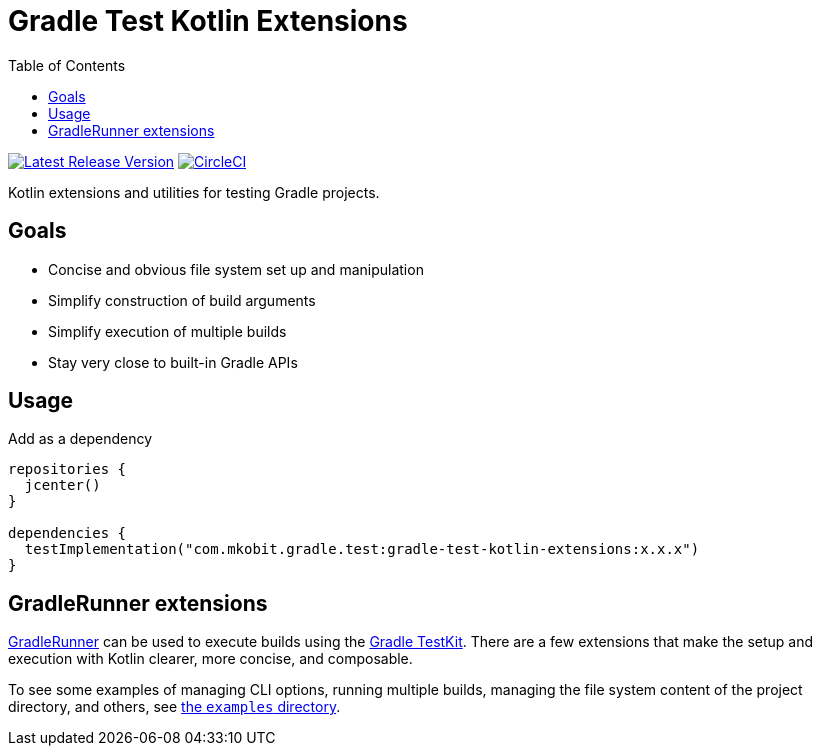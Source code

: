 = Gradle Test Kotlin Extensions
:toc:
:github-repo-id: gradle-test-kotlin-extensions
:uri-GradleRunner: https://docs.gradle.org/current/javadoc/org/gradle/testkit/runner/GradleRunner.html
:uri-gradle-userguide: https://docs.gradle.org/current/userguide
:uri-testkit: {uri-gradle-userguide}/test_kit.html
:uri-build-status-image: https://circleci.com/gh/mkobit/{github-repo-id}/tree/master.svg?style=svg
:circle-ci-status-badge: image:{uri-build-status-image}["CircleCI", link="https://circleci.com/gh/mkobit/{github-repo-id}/tree/master"]
:uri-version-badge-image: https://api.bintray.com/packages/mkobit/gradle/{github-repo-id}/images/download.svg
:uri-bintray-package: https://bintray.com/mkobit/gradle/{github-repo-id}/_latestVersion
:version-badge: image:{uri-version-badge-image}["Latest Release Version", link="{uri-bintray-package}"]

{version-badge}
{circle-ci-status-badge}

Kotlin extensions and utilities for testing Gradle projects.

== Goals

* Concise and obvious file system set up and manipulation
* Simplify construction of build arguments
* Simplify execution of multiple builds
* Stay very close to built-in Gradle APIs

== Usage

.Add as a dependency
[source, kotlin]
----
repositories {
  jcenter()
}

dependencies {
  testImplementation("com.mkobit.gradle.test:gradle-test-kotlin-extensions:x.x.x")
}
----

[[gradleRunner-extensions]]
== GradleRunner extensions

link:{uri-GradleRunner}[GradleRunner] can be used to execute builds using the link:{uri-testkit}[Gradle TestKit].
There are a few extensions that make the setup and execution with Kotlin clearer, more concise, and composable.

To see some examples of managing CLI options, running multiple builds, managing the file system content of the project directory, and others, see link:src/test/kotlin/com/mkobit/gradle/test/kotlin/examples[the `examples` directory].
